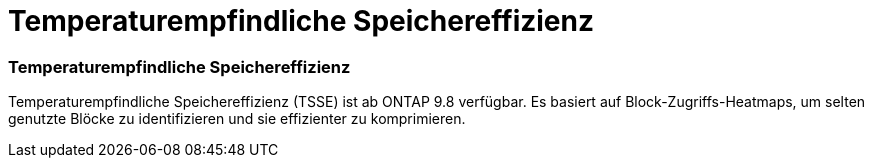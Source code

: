 = Temperaturempfindliche Speichereffizienz
:allow-uri-read: 




=== Temperaturempfindliche Speichereffizienz

Temperaturempfindliche Speichereffizienz (TSSE) ist ab ONTAP 9.8 verfügbar. Es basiert auf Block-Zugriffs-Heatmaps, um selten genutzte Blöcke zu identifizieren und sie effizienter zu komprimieren.
